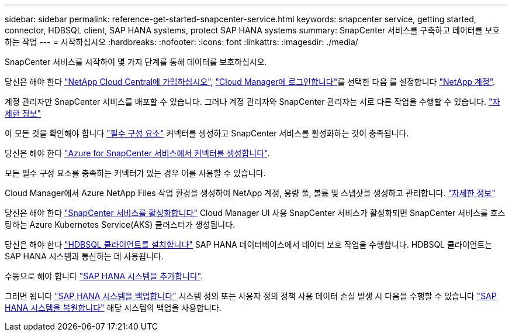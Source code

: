 ---
sidebar: sidebar 
permalink: reference-get-started-snapcenter-service.html 
keywords: snapcenter service, getting started, connector, HDBSQL client, SAP HANA systems, protect SAP HANA systems 
summary: SnapCenter 서비스를 구축하고 데이터를 보호하는 작업 
---
= 시작하십시오
:hardbreaks:
:nofooter: 
:icons: font
:linkattrs: 
:imagesdir: ./media/


[role="lead"]
SnapCenter 서비스를 시작하여 몇 가지 단계를 통해 데이터를 보호하십시오.

[role="quick-margin-para"]
당신은 해야 한다 https://docs.netapp.com/us-en/cloud-manager-setup-admin/task-signing-up.html["NetApp Cloud Central에 가입하십시오"], https://docs.netapp.com/us-en/cloud-manager-setup-admin/task-logging-in.html["Cloud Manager에 로그인합니다"]를 선택한 다음 를 설정합니다 https://docs.netapp.com/us-en/cloud-manager-setup-admin/task-setting-up-netapp-accounts.html["NetApp 계정"].

[role="quick-margin-para"]
계정 관리자만 SnapCenter 서비스를 배포할 수 있습니다. 그러나 계정 관리자와 SnapCenter 관리자는 서로 다른 작업을 수행할 수 있습니다. https://docs.netapp.com/us-en/cloud-manager-setup-admin/reference-user-roles.html["자세한 정보"]

[role="quick-margin-para"]
이 모든 것을 확인해야 합니다 link:reference-prerequisites-azure-connector-snapcenter-service.html["필수 구성 요소"] 커넥터를 생성하고 SnapCenter 서비스를 활성화하는 것이 충족됩니다.

[role="quick-margin-para"]
당신은 해야 한다 link:task-create-azure-connector-user-consent-snapcenter-service.html["Azure for SnapCenter 서비스에서 커넥터를 생성합니다"].

[role="quick-margin-para"]
모든 필수 구성 요소를 충족하는 커넥터가 있는 경우 이를 사용할 수 있습니다.

[role="quick-margin-para"]
Cloud Manager에서 Azure NetApp Files 작업 환경을 생성하여 NetApp 계정, 용량 풀, 볼륨 및 스냅샷을 생성하고 관리합니다. https://docs.netapp.com/us-en/cloud-manager-azure-netapp-files/task-manage-anf.html["자세한 정보"]

[role="quick-margin-para"]
당신은 해야 한다 link:task-enable-snapcenter-service-azure-netapp-files.html["SnapCenter 서비스를 활성화합니다"] Cloud Manager UI 사용 SnapCenter 서비스가 활성화되면 SnapCenter 서비스를 호스팅하는 Azure Kubernetes Service(AKS) 클러스터가 생성됩니다.

[role="quick-margin-para"]
당신은 해야 한다 link:task-install-hdbsql-client-snapcenter-service.html["HDBSQL 클라이언트를 설치합니다"] SAP HANA 데이터베이스에서 데이터 보호 작업을 수행합니다. HDBSQL 클라이언트는 SAP HANA 시스템과 통신하는 데 사용됩니다.

[role="quick-margin-para"]
수동으로 해야 합니다 link:task-add-sap-hana-systems-non-data-volumes-snapcenter-service.html["SAP HANA 시스템을 추가합니다"].

[role="quick-margin-para"]
그러면 됩니다 link:task-create-backup-ondemand-policies-schedule-sap-hana.html["SAP HANA 시스템을 백업합니다"] 시스템 정의 또는 사용자 정의 정책 사용 데이터 손실 발생 시 다음을 수행할 수 있습니다 link:restore-sap-hana-systems.html["SAP HANA 시스템을 복원합니다"] 해당 시스템의 백업을 사용합니다.

